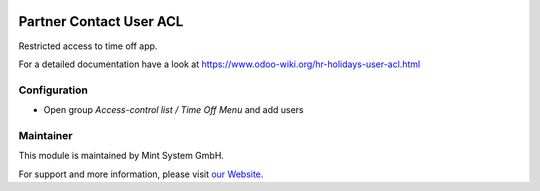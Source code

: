 .. image:: https://img.shields.io/badge/licence-GPL--3-blue.svg
    :target: http://www.gnu.org/licenses/gpl-3.0-standalone.html
    :alt: License: GPL-3

========================
Partner Contact User ACL
========================

Restricted access to time off app.

For a detailed documentation have a look at https://www.odoo-wiki.org/hr-holidays-user-acl.html

Configuration
~~~~~~~~~~~~~

* Open group *Access-control list / Time Off Menu* and add users

Maintainer
~~~~~~~~~~

.. image:: https://raw.githubusercontent.com/Mint-System/Wiki/master/assets/mint-system-logo.png
  :target: https://www.mint-system.ch

This module is maintained by Mint System GmbH.

For support and more information, please visit `our Website <https://www.mint-system.ch>`__.
